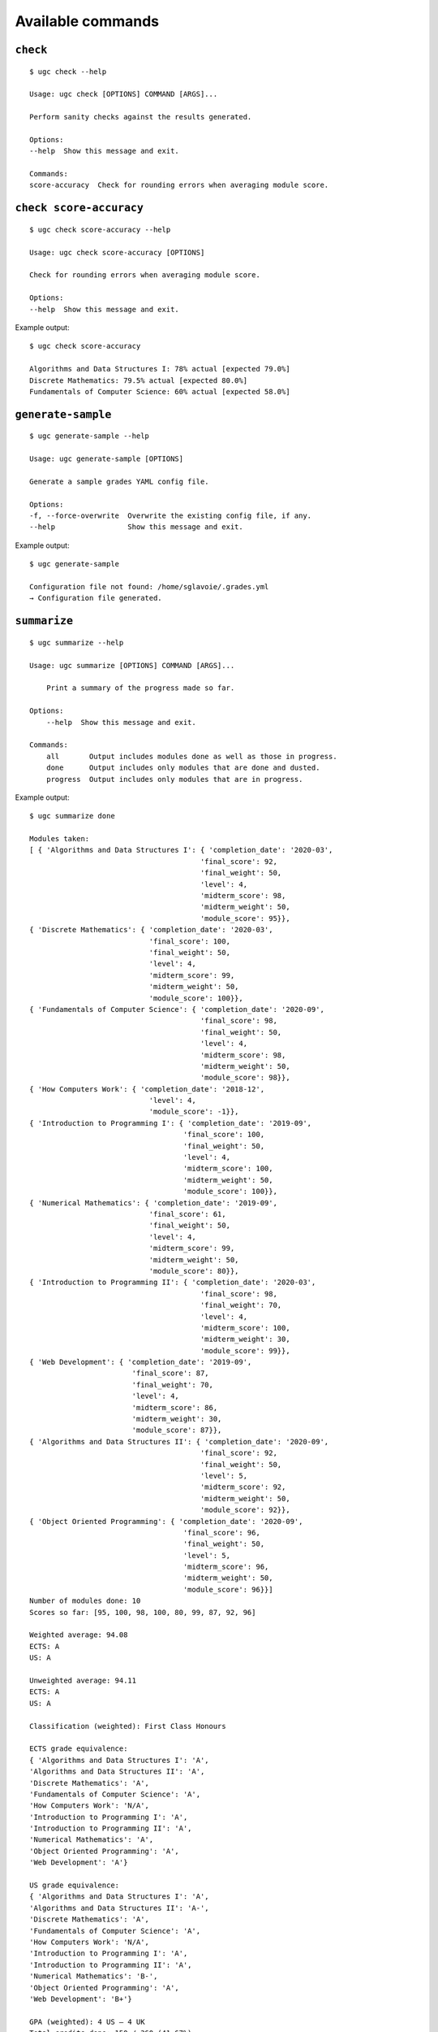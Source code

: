 Available commands
==================

``check``
---------

::

    $ ugc check --help

    Usage: ugc check [OPTIONS] COMMAND [ARGS]...

    Perform sanity checks against the results generated.

    Options:
    --help  Show this message and exit.

    Commands:
    score-accuracy  Check for rounding errors when averaging module score.


``check score-accuracy``
------------------------

::

    $ ugc check score-accuracy --help

    Usage: ugc check score-accuracy [OPTIONS]

    Check for rounding errors when averaging module score.

    Options:
    --help  Show this message and exit.


Example output::

    $ ugc check score-accuracy

    Algorithms and Data Structures I: 78% actual [expected 79.0%]
    Discrete Mathematics: 79.5% actual [expected 80.0%]
    Fundamentals of Computer Science: 60% actual [expected 58.0%]


``generate-sample``
-------------------

::

    $ ugc generate-sample --help

    Usage: ugc generate-sample [OPTIONS]

    Generate a sample grades YAML config file.

    Options:
    -f, --force-overwrite  Overwrite the existing config file, if any.
    --help                 Show this message and exit.


Example output::

    $ ugc generate-sample

    Configuration file not found: /home/sglavoie/.grades.yml
    → Configuration file generated.


``summarize``
-------------

::

    $ ugc summarize --help

    Usage: ugc summarize [OPTIONS] COMMAND [ARGS]...

        Print a summary of the progress made so far.

    Options:
        --help  Show this message and exit.

    Commands:
        all       Output includes modules done as well as those in progress.
        done      Output includes only modules that are done and dusted.
        progress  Output includes only modules that are in progress.


Example output::

    $ ugc summarize done

    Modules taken:
    [ { 'Algorithms and Data Structures I': { 'completion_date': '2020-03',
                                            'final_score': 92,
                                            'final_weight': 50,
                                            'level': 4,
                                            'midterm_score': 98,
                                            'midterm_weight': 50,
                                            'module_score': 95}},
    { 'Discrete Mathematics': { 'completion_date': '2020-03',
                                'final_score': 100,
                                'final_weight': 50,
                                'level': 4,
                                'midterm_score': 99,
                                'midterm_weight': 50,
                                'module_score': 100}},
    { 'Fundamentals of Computer Science': { 'completion_date': '2020-09',
                                            'final_score': 98,
                                            'final_weight': 50,
                                            'level': 4,
                                            'midterm_score': 98,
                                            'midterm_weight': 50,
                                            'module_score': 98}},
    { 'How Computers Work': { 'completion_date': '2018-12',
                                'level': 4,
                                'module_score': -1}},
    { 'Introduction to Programming I': { 'completion_date': '2019-09',
                                        'final_score': 100,
                                        'final_weight': 50,
                                        'level': 4,
                                        'midterm_score': 100,
                                        'midterm_weight': 50,
                                        'module_score': 100}},
    { 'Numerical Mathematics': { 'completion_date': '2019-09',
                                'final_score': 61,
                                'final_weight': 50,
                                'level': 4,
                                'midterm_score': 99,
                                'midterm_weight': 50,
                                'module_score': 80}},
    { 'Introduction to Programming II': { 'completion_date': '2020-03',
                                            'final_score': 98,
                                            'final_weight': 70,
                                            'level': 4,
                                            'midterm_score': 100,
                                            'midterm_weight': 30,
                                            'module_score': 99}},
    { 'Web Development': { 'completion_date': '2019-09',
                            'final_score': 87,
                            'final_weight': 70,
                            'level': 4,
                            'midterm_score': 86,
                            'midterm_weight': 30,
                            'module_score': 87}},
    { 'Algorithms and Data Structures II': { 'completion_date': '2020-09',
                                            'final_score': 92,
                                            'final_weight': 50,
                                            'level': 5,
                                            'midterm_score': 92,
                                            'midterm_weight': 50,
                                            'module_score': 92}},
    { 'Object Oriented Programming': { 'completion_date': '2020-09',
                                        'final_score': 96,
                                        'final_weight': 50,
                                        'level': 5,
                                        'midterm_score': 96,
                                        'midterm_weight': 50,
                                        'module_score': 96}}]
    Number of modules done: 10
    Scores so far: [95, 100, 98, 100, 80, 99, 87, 92, 96]

    Weighted average: 94.08
    ECTS: A
    US: A

    Unweighted average: 94.11
    ECTS: A
    US: A

    Classification (weighted): First Class Honours

    ECTS grade equivalence:
    { 'Algorithms and Data Structures I': 'A',
    'Algorithms and Data Structures II': 'A',
    'Discrete Mathematics': 'A',
    'Fundamentals of Computer Science': 'A',
    'How Computers Work': 'N/A',
    'Introduction to Programming I': 'A',
    'Introduction to Programming II': 'A',
    'Numerical Mathematics': 'A',
    'Object Oriented Programming': 'A',
    'Web Development': 'A'}

    US grade equivalence:
    { 'Algorithms and Data Structures I': 'A',
    'Algorithms and Data Structures II': 'A-',
    'Discrete Mathematics': 'A',
    'Fundamentals of Computer Science': 'A',
    'How Computers Work': 'N/A',
    'Introduction to Programming I': 'A',
    'Introduction to Programming II': 'A',
    'Numerical Mathematics': 'B-',
    'Object Oriented Programming': 'A',
    'Web Development': 'B+'}

    GPA (weighted): 4 US – 4 UK
    Total credits done: 150 / 360 (41.67%)
